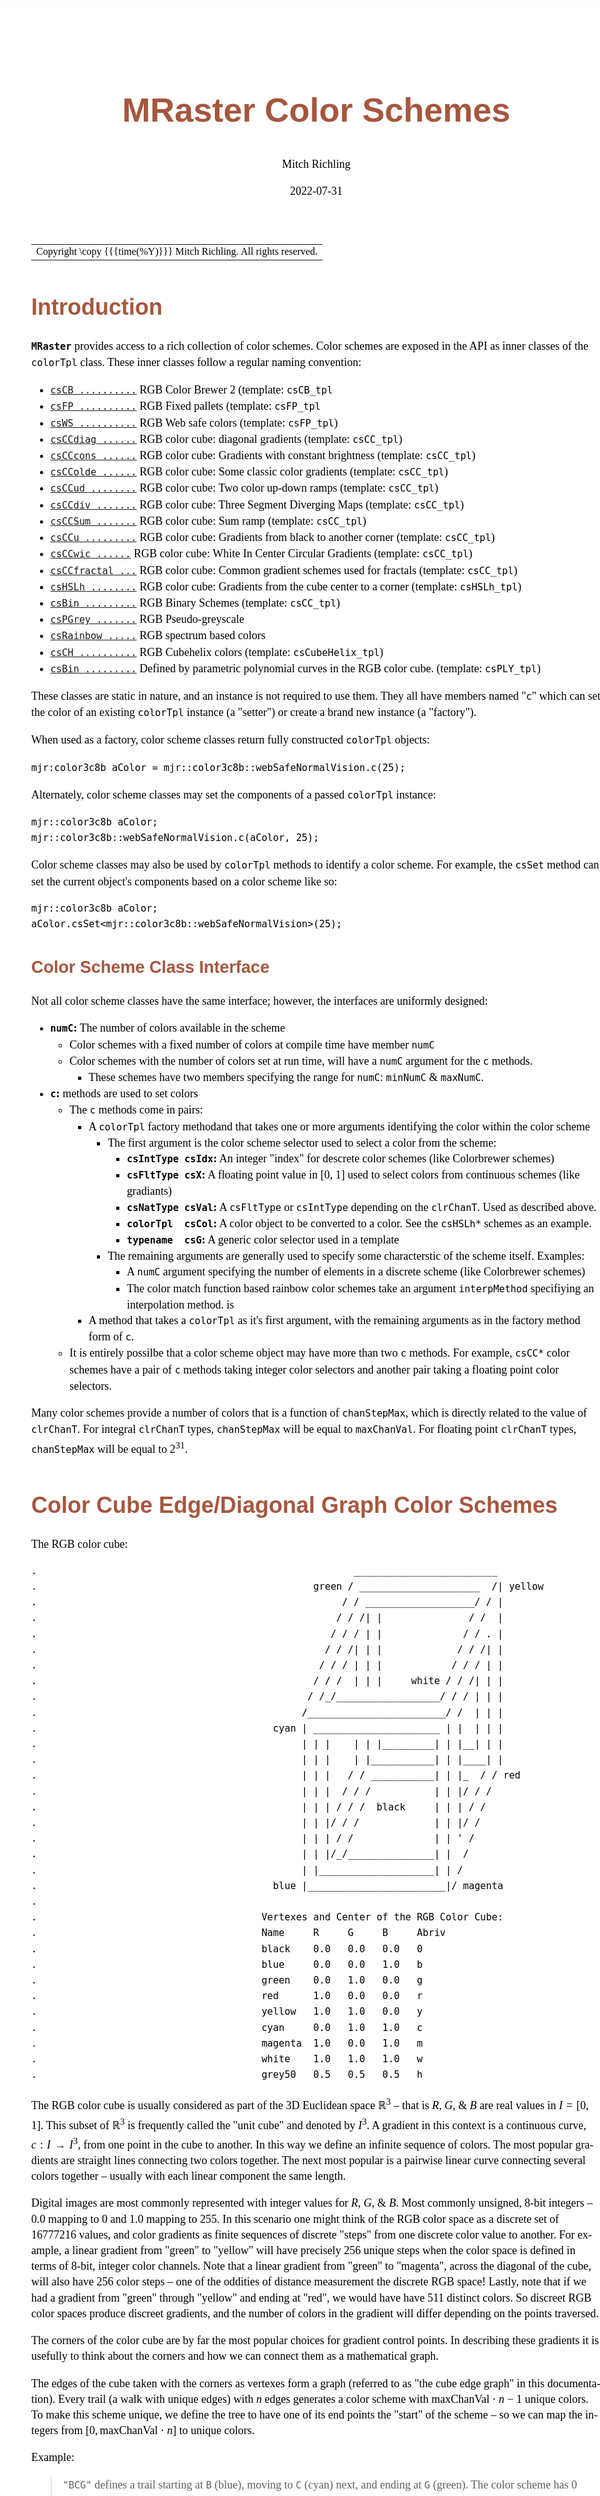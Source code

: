 
# -*- Mode:Org; Coding:utf-8; fill-column:158 -*-
# ######################################################################################################################################################.H.S.##
# FILE:        ColorSchemes.org
#+TITLE:       MRaster Color Schemes
#+AUTHOR:      Mitch Richling
#+EMAIL:       https://www.mitchr.me/
#+DATE:        2022-07-31
#+DESCRIPTION: DESCRIPTION FIXME
#+KEYWORDS:    KEYWORDS FIXME
#+LANGUAGE:    en
#+OPTIONS:     num:t toc:nil \n:nil @:t ::t |:t ^:nil -:t f:t *:t <:t skip:nil d:nil todo:t pri:nil H:5 p:t author:t html-scripts:nil
#+SEQ_TODO:    TODO:NEW(t)                         TODO:WORK(w)    TODO:HOLD(h)    | TODO:FUTURE(f)   TODO:DONE(d)    TODO:CANCELED(c)
#+PROPERTY: header-args :eval never-export
#+HTML_HEAD: <style>body { width: 95%; margin: 2% auto; font-size: 18px; line-height: 1.4em; font-family: Georgia, serif; color: black; background-color: white; }</style>
#+HTML_HEAD: <style>body { min-width: 500px; max-width: 1024px; }</style>
#+HTML_HEAD: <style>h1,h2,h3,h4,h5,h6 { color: #A5573E; line-height: 1em; font-family: Helvetica, sans-serif; }</style>
#+HTML_HEAD: <style>h1,h2,h3 { line-height: 1.4em; }</style>
#+HTML_HEAD: <style>h1.title { font-size: 3em; }</style>
#+HTML_HEAD: <style>.subtitle { font-size: 0.6em; }</style>
#+HTML_HEAD: <style>h4,h5,h6 { font-size: 1em; }</style>
#+HTML_HEAD: <style>.org-src-container { border: 1px solid #ccc; box-shadow: 3px 3px 3px #eee; font-family: Lucida Console, monospace; font-size: 80%; margin: 0px; padding: 0px 0px; position: relative; }</style>
#+HTML_HEAD: <style>.org-src-container>pre { line-height: 1.2em; padding-top: 1.5em; margin: 0.5em; background-color: #404040; color: white; overflow: auto; }</style>
#+HTML_HEAD: <style>.org-src-container>pre:before { display: block; position: absolute; background-color: #b3b3b3; top: 0; right: 0; padding: 0 0.2em 0 0.4em; border-bottom-left-radius: 8px; border: 0; color: white; font-size: 100%; font-family: Helvetica, sans-serif;}</style>
#+HTML_HEAD: <style>pre.example { white-space: pre-wrap; white-space: -moz-pre-wrap; white-space: -o-pre-wrap; font-family: Lucida Console, monospace; font-size: 80%; background: #404040; color: white; display: block; padding: 0em; border: 2px solid black; }</style>
#+HTML_LINK_HOME: https://www.mitchr.me/
#+HTML_LINK_UP: https://richmit.github.io/mraster/index.html
# ######################################################################################################################################################.H.E.##

#+ATTR_HTML: :border 2 solid #ccc :frame hsides :align center
| Copyright \copy {{{time(%Y)}}} Mitch Richling. All rights reserved. |

#+TOC: headlines 5

#        #         #         #         #         #         #         #         #         #         #         #         #         #         #         #         #
#        #         #         #         #         #         #         #         #         #         #         #         #         #         #         #         #         #         #         #         #         #         #         #         #         #         #         #         #         #
#   010  #    020  #    030  #    040  #    050  #    060  #    070  #    080  #    090  #    100  #    110  #    120  #    130  #    140  #    150  #    160  #    170  #    180  #    190  #    200  #    210  #    220  #    230  #    240  #    250  #    260  #    270  #    280  #    290  #
# 345678901234567890123456789012345678901234567890123456789012345678901234567890123456789012345678901234567890123456789012345678901234567890123456789012345678901234567890123456789012345678901234567890123456789012345678901234567890123456789012345678901234567890123456789012345678901234567890
#        #         #         #         #         #         #         #         #         #         #         #         #         #         #         #       | #         #         #         #         #         #         #         #         #         #         #         #         #         #
#        #         #         #         #         #         #         #         #         #         #         #         #         #         #         #       | #         #         #         #         #         #         #         #         #         #         #         #         #         #

# To get org to evaluate all code blocks on export, add the following to the Emacs header on the first line of this file:
#     org-export-babel-evaluate:t; org-confirm-babel-evaluate:nil
#
# C-c C-x C-v (org-toggle-inline-images)
#

* Introduction
:PROPERTIES:
:CUSTOM_ID: introduction
:END:

*=MRaster=* provides access to a rich collection of color schemes.  Color schemes are exposed in the API as inner classes of the =colorTpl= class.  These
inner classes follow a regular naming convention:

  - [[#csCB][=csCB ..........=]] RGB Color Brewer 2 (template: =csCB_tpl=
  - [[#csFPmisc][=csFP ..........=]] RGB Fixed pallets (template: =csFP_tpl=
  - [[#csWS][=csWS ..........=]] RGB Web safe colors (template: =csFP_tpl=)
  - [[#csCCdiag][=csCCdiag ......=]] RGB color cube: diagonal gradients (template: =csCC_tpl=)
  - [[#csCCcons][=csCCcons ......=]] RGB color cube: Gradients with constant brightness (template: =csCC_tpl=)
  - [[#csCColde][=csCColde ......=]] RGB color cube: Some classic color gradients (template: =csCC_tpl=)
  - [[#csCCud][=csCCud ........=]] RGB color cube: Two color up-down ramps (template: =csCC_tpl=)
  - [[#csCCdiv][=csCCdiv .......=]] RGB color cube: Three Segment Diverging Maps (template: =csCC_tpl=)
  - [[#csCCsum][=csCCSum .......=]] RGB color cube: Sum ramp (template: =csCC_tpl=)
  - [[#csCCu][=csCCu .........=]] RGB color cube: Gradients from black to another corner (template: =csCC_tpl=)
  - [[#csCCwic][=csCCwic ......=]] RGB color cube: White In Center Circular Gradients (template: =csCC_tpl=)
  - [[#csCCfractal][=csCCfractal ...=]] RGB color cube: Common gradient schemes used for fractals (template: =csCC_tpl=)
  - [[#csHSLh][=csHSLh ........=]] RGB color cube: Gradients from the cube center to a corner (template: =csHSLh_tpl=)
  - [[#csBin][=csBin .........=]] RGB Binary Schemes (template: =csCC_tpl=)
  - [[#csPGrey][=csPGrey .......=]] RGB Pseudo-greyscale
  - [[#csRainbow][=csRainbow .....=]] RGB spectrum based colors
  - [[#csCH][=csCH ..........=]] RGB Cubehelix colors (template: =csCubeHelix_tpl=)
  - [[#csBin][=csBin .........=]] Defined by parametric polynomial curves in the RGB color cube. (template: =csPLY_tpl=)

These classes are static in nature, and an instance is not required to use them.  They all have members named "=c=" which can set the color of an existing
=colorTpl= instance (a "setter") or create a brand new instance (a "factory").

When used as a factory, color scheme classes return fully constructed  =colorTpl=  objects:

#+begin_src c++
mjr:color3c8b aColor = mjr::color3c8b::webSafeNormalVision.c(25);
#+end_src

Alternately, color scheme classes may set the components of a passed  =colorTpl=  instance:

#+begin_src c++
mjr::color3c8b aColor;
mjr::color3c8b::webSafeNormalVision.c(aColor, 25);
#+end_src

Color scheme classes may also be used by =colorTpl= methods to identify a color scheme.  For example, the =csSet= method can set the current object's
components based on a color scheme like so:

#+begin_src c++
mjr::color3c8b aColor;
aColor.csSet<mjr::color3c8b::webSafeNormalVision>(25);
#+end_src

** Color Scheme Class Interface
:PROPERTIES:
:CUSTOM_ID: class-interface
:END:

Not all color scheme classes have the same interface; however, the interfaces are uniformly designed:
  - *=numC=:* The number of colors available in the scheme
    - Color schemes with a fixed number of colors at compile time have member =numC=
    - Color schemes with the number of colors set at run time, will have a =numC= argument for the =c= methods.
      - These schemes have two members specifying the range for =numC=: =minNumC= & =maxNumC=.
  - *=c=:* methods are used to set colors
    - The =c= methods come in pairs:
      - A =colorTpl= factory methodand that takes one or more arguments identifying the color within the color scheme
        - The first argument is the color scheme selector used to select a color from the scheme:
          - *=csIntType csIdx=:* An integer "index" for descrete color schemes (like Colorbrewer schemes)
          - *=csFltType csX=:*   A floating point value in [0, 1] used to select colors from continuous schemes (like gradiants)
          - *=csNatType csVal=:* A =csFltType= or =csIntType= depending on the =clrChanT=.  Used as described above.
          - *=colorTpl  csCol=:* A color object to be converted to a color.  See the =csHSLh*= schemes as an example.
          - *=typename  csG=:*   A generic color selector used in a template
        - The remaining arguments are generally used to specify some characterstic of the scheme itself.  Examples:
          - A =numC= argument specifying the number of elements in a discrete scheme (like Colorbrewer schemes)
          - The color match function based rainbow color schemes take an argument =interpMethod= specifiying an interpolation method. is
      - A method that takes a =colorTpl= as it's first argument, with the remaining arguments as in the factory method form of =c=.
    - It is entirely possilbe that a color scheme object may have more than two =c= methods.  For example, =csCC*= color schemes have a pair of =c= methods
      taking integer color selectors and another pair taking a floating point color selectors.

Many color schemes provide a number of colors that is a function of =chanStepMax=, which is directly related to the value of =clrChanT=.  For integral
=clrChanT= types, =chanStepMax= will be equal to =maxChanVal=. For floating point =clrChanT= types, =chanStepMax= will be equal to $2^{31}$.

* Color Cube Edge/Diagonal Graph Color Schemes
:PROPERTIES:
:CUSTOM_ID: cc-intro
:END:

 The RGB color cube:

#+begin_src text
.                                                       _________________________
.                                                green / _____________________  /| yellow
.                                                     / / ___________________/ / |
.                                                    / / /| |               / /  |
.                                                   / / / | |              / / . |
.                                                  / / /| | |             / / /| |
.                                                 / / / | | |            / / / | |
.                                                / / /  | | |     white / / /| | |
.                                               / /_/__________________/ / / | | |
.                                              /________________________/ /  | | |
.                                         cyan | ______________________ | |  | | |
.                                              | | |    | | |_________| | |__| | |
.                                              | | |    | |___________| | |____| |
.                                              | | |   / / ___________| | |_  / / red
.                                              | | |  / / /           | | |/ / /
.                                              | | | / / /  black     | | | / /
.                                              | | |/ / /             | | |/ /
.                                              | | | / /              | | ' /
.                                              | | |/_/_______________| |  /
.                                              | |____________________| | /
.                                         blue |________________________|/ magenta
.
.                                       Vertexes and Center of the RGB Color Cube:
.                                       Name     R     G     B     Abriv
.                                       black    0.0   0.0   0.0   0
.                                       blue     0.0   0.0   1.0   b
.                                       green    0.0   1.0   0.0   g
.                                       red      1.0   0.0   0.0   r
.                                       yellow   1.0   1.0   0.0   y
.                                       cyan     0.0   1.0   1.0   c
.                                       magenta  1.0   0.0   1.0   m
.                                       white    1.0   1.0   1.0   w
.                                       grey50   0.5   0.5   0.5   h
#+end_src

The RGB color cube is usually considered as part of the 3D Euclidean space $\mathbb{R}^3$ -- that is $R$, $G$, & $B$ are real values in $I=[0, 1]$.  This
subset of $\mathbb{R}^3$ is frequently called the "unit cube" and denoted by $I^3$.  A gradient in this context is a continuous curve, $c:I\rightarrow I^3$, from one
point in the cube to another.  In this way we define an infinite sequence of colors.  The most popular gradients are straight lines connecting two colors
together.  The next most popular is a pairwise linear curve connecting several colors together -- usually with each linear component the same length.

Digital images are most commonly represented with integer values for $R$, $G$, & $B$.  Most commonly unsigned, 8-bit integers -- $0.0$ mapping to $0$ and $1.0$
mapping to $255$.  In this scenario one might think of the RGB color space as a discrete set of $16777216$ values, and color gradients as finite sequences of
discrete "steps" from one discrete color value to another.  For example, a linear gradient from "green" to "yellow" will have precisely $256$ unique steps when
the color space is defined in terms of 8-bit, integer color channels.  Note that a linear gradient from "green" to "magenta", across the diagonal of the cube,
will also have $256$ color steps -- one of the oddities of distance measurement the discrete RGB space!  Lastly, note that if we had a gradient from "green"
through "yellow" and ending at "red", we would have have $511$ distinct colors.  So discreet RGB color spaces produce discreet gradients, and the number of
colors in the gradient will differ depending on the points traversed.

The corners of the color cube are by far the most popular choices for gradient control points.  In describing these gradients it is usefully to think about
the corners and how we can connect them as a mathematical graph.

The edges of the cube taken with the corners as vertexes form a graph (referred to as "the cube edge graph" in this documentation).  Every trail (a walk with
unique edges) with $n$ edges generates a color scheme with $\mathrm{maxChanVal}\cdot n - 1$ unique colors.  To make this scheme unique, we define the tree to
have one of its end points the "start" of the scheme -- so we can map the integers from $[0,\mathrm{maxChanVal}\cdot n]$ to unique colors.

 Example:

#+BEGIN_QUOTE
    ="BCG"= defines a trail starting at =B= (blue), moving to =C= (cyan) next, and ending at =G= (green).  The color scheme has $0$ mapped to blue (the first
    vertex), $256$ mapped to cyan (the second vertex), and $511$ mapped to green (the final vertex).  For values between two vertex points, we linearly
    interpolate between the two values.
#+END_QUOTE

If we expand the graph to also include edges between the diagonal points of each face (cyan to yellow for example), we have a larger graph with more options.
This graph is referred to as "the face edge/diagonal graph" in this documentation.

Lastly, we can expand that graph by adding one vertex, called =h=, at the center of the cube with edges extending to each corner.  This graph is referred to
as "complete cube graph with center" in this documentation.

Every color scheme in this section can be created via the =cmpRGBcornerDGradiant()= method of =colorTpl=; however, many are also available as predefined color
scheme objects.  The color schemes provided by the =csCC_tpl= template provide a dual interface.  One provides a discreet view of gradients (the =c= methods
with =csIdx= arguments), and the other provides a continuous view of gradients (the =c= methods with =csX= arguments).  When the colors use floating point
channels, the discreet gradients have $2^{31}$ steps between corner colors.

** Maximal circuits in the cube edge graph
:PROPERTIES:
:CUSTOM_ID: cc-max-e-circ
:END:

 This is one of the most commonly seen color schemes in scientific visualization.  The color cube rainbow map is generated by the unique six segment (6
 vertex) cycle in the face edge graph not involving white or black:

  - =RYGCBMR= -- =csCColdeRainbow=

*** Predefined Schemes
:PROPERTIES:
:CUSTOM_ID: csCColdeRainbow
:END:

 - =csCColdeRainbow= :: \\
  [[./pics/cs/color_lut_docs_csCColdeRainbow_50.png]]

** Maximal circuits in the cube edge/diagonal graph
:PROPERTIES:
:CUSTOM_ID: cc-max-ed-circ
:END:

 If we expand to the edge face/diagonal graph, then we have may more six segment cycles not involving white or black:

  - =RBCGYMR=
  - =RBCMYGR=
  - =RBGCMYR=
  - =RBGCYMR=
  - =RBGYCMR=
  - =RBMCGYR=
  - =RBMCYGR=
  - =RBMYCGR=
  - =RGBCMYR=
  - =RGBCYMR=
  - =RGBMCYR=
  - =RGCBMYR=
  - =RGYCBMR=
  - =RMBGCYR=
  - =RMCBGYR=

** Hitting all the corners
:PROPERTIES:
:CUSTOM_ID: cc-corners
:END:

  A common request is for a cycle in the face edge graph that uses every corner color of the RGB cube.  Not only do we have one, but 6 uniquely
  different ones -- not counting rearrangements or reversals:

   - =0BCGYWMR0=
   - =0BCWMRYG0=
   - =0BMRYWCG0=
   - =0BMWCGYR0=
   - =0GCBMWYR0=
   - =0GYWCBMR0=

** Large Trees
:PROPERTIES:
:CUSTOM_ID: cc-big-trees
:END:

  Another common request is for trees (so no color is used twice) starting at black and ending at white.  Several trees exist of lengths of 7 and 5:

   - =0BCGYRMW=
   - =0BMRYGCW=
   - =0GCBMRYW=
   - =0GYRMBCW=
   - =0RMBCGYW=
   - =0RYGCBMW=
   - =0BCGYW=
   - =0BMRYW=
   - =0GCBMW=
   - =0GYRMW=
   - =0RMBCW=
   - =0RYGCW=

** Black to White in Three Trees
:PROPERTIES:
:CUSTOM_ID: cc-bw-trees
:END:

  The three segment trees from black to white are useful in that the intensity (sum of the components) is a monotone increasing function from zero up to
  three.  One of them (=0RYW=) is often called the "fire ramp" as it ranges from black (flame base), up to yellow, then red, and finally to white hot.

   - =0BCW= -- =csCCsumBGR=
   - =0BMW= -- =csCCsumBRG=
   - =0GCW= -- =csCCsumGBR=
   - =0GYW= -- =csCCsumGRB=
   - =0RMW= -- =csCCsumRBG=
   - =0RYW= -- =csCCsumRGB= & =csCColdeFireRamp=

*** Predefined Schemes
:PROPERTIES:
:CUSTOM_ID: csCCsum
:END:

 - =csCCsumBGR= :: \\
  [[./pics/cs/color_lut_docs_csCCsumBGR_50.png]]
 - =csCCsumBRG= :: \\
  [[./pics/cs/color_lut_docs_csCCsumBRG_50.png]]
 - =csCCsumGBR= :: \\
  [[./pics/cs/color_lut_docs_csCCsumGBR_50.png]]
 - =csCCsumGRB= :: \\
  [[./pics/cs/color_lut_docs_csCCsumGRB_50.png]]
 - =csCCsumRBG= :: \\
  [[./pics/cs/color_lut_docs_csCCsumRBG_50.png]]
 - =csCCsumRGB= & =csCColdeFireRamp= :: \\
  [[./pics/cs/color_lut_docs_csCCsumRGB_50.png]]

** Black to Corner in One Trees
:PROPERTIES:
:CUSTOM_ID: cc-bc1-trees
:END:

  These minimal trees go from black to a corner of the cube -- not much of a tree!!  Still, they are exceedingly common in applications, and thus have
  predefined color schemes.

   - =0W= -- =csCCu0W=
   - =0R= -- =csCCu0R=
   - =0B= -- =csCCu0B=
   - =0G= -- =csCCu0G=
   - =0C= -- =csCCu0C=
   - =0M= -- =csCCu0M=
   - =0Y= -- =csCCu0Y=

*** Predefined Schemes
:PROPERTIES:
:CUSTOM_ID: csCCu
:END:

 - =csCCu0W= :: \\
  [[./pics/cs/color_lut_docs_csCCu0W_50.png]]
 - =csCCu0R= :: \\
  [[./pics/cs/color_lut_docs_csCCu0R_50.png]]
 - =csCCu0B= :: \\
  [[./pics/cs/color_lut_docs_csCCu0B_50.png]]
 - =csCCu0G= :: \\
  [[./pics/cs/color_lut_docs_csCCu0G_50.png]]
 - =csCCu0C= :: \\
  [[./pics/cs/color_lut_docs_csCCu0C_50.png]]
 - =csCCu0M= :: \\
  [[./pics/cs/color_lut_docs_csCCu0M_50.png]]
 - =csCCu0Y= :: \\
  [[./pics/cs/color_lut_docs_csCCu0Y_50.png]]

** White In Center Circular Gradients
:PROPERTIES:
:CUSTOM_ID: cc-wic-cycles
:END:

  These three node cycles start and end with a primary or secondary color, and have white in the center.  They are usefull for highlighting one segment of a
  circular data set -- for example highlighting a sector of angles on a circle.  As such they find application in complex number argument plots.
  
   - =RWR= -- =csCCwicR=
   - =GWG= -- =csCCwicG=
   - =BWB= -- =csCCwicB=
   - =MWM= -- =csCCwicM=
   - =YWY= -- =csCCwicY=
   - =CWC= -- =csCCwicC=

*** Predefined Schemes
:PROPERTIES:
:CUSTOM_ID: csCCwic
:END:

 - =csCCwicR= :: \\
  [[./pics/cs/color_lut_docs_csCCwicR_50.png]]
 - =csCCwicG= :: \\
  [[./pics/cs/color_lut_docs_csCCwicG_50.png]]
 - =csCCwicB= :: \\
  [[./pics/cs/color_lut_docs_csCCwicB_50.png]]
 - =csCCwicM= :: \\
  [[./pics/cs/color_lut_docs_csCCwicM_50.png]]
 - =csCCwicY= :: \\
  [[./pics/cs/color_lut_docs_csCCwicY_50.png]]
 - =csCCwicC= :: \\
  [[./pics/cs/color_lut_docs_csCCwicC_50.png]]

** Luminance based color schemes
:PROPERTIES:
:CUSTOM_ID: lum
:END:

  Luminance based color schemes defined as color gradients from the center of the in the HSL color space to an extreem vertex are quite popular.  Many of the
  most popular luminance based color schemes in the HSL color space are also edge graphs in the RGB color cube!  Of particular note, are the two segment trees
  from black to white in the RGB edge/diagonal graph -- they are the same as the two segment graphs in the edges of the HSL hexcone from black to white!

   - =0RW= -- =H=000= -- red edge of the HSL hexcone
   - =0YW= -- =H=060= -- yellow edge of the HSL hexcone
   - =0GW= -- =H=120= -- green edge of the HSL hexcone
   - =0CW= -- =H=180= -- cyan edge of the HSL hexcone
   - =0BW= -- =H=240= -- blue edge of the HSL hexcone
   - =0MW= -- =H=300= -- magenta edge of the HSL hexcone

** Hot Too Cold
:PROPERTIES:
:CUSTOM_ID: cc-h-t-c
:END:

 A very common color map used to map data with ranges from cold up to hot is known as the "cold too hot ramp".  This ramp provides colors from blue, up
 through green, and ends in red. It suffers from the same defects as the color cube rainbow; however, its use is so common that special support is provided
 via a named method.

  - =BCGYR= -- =csCColdeColdToHot=

 The traditional cold to hot ramp can be improved -- this is my personal opinion.  This new ramp still has the same problems the color cube rainbow has;
 however, it is more attractive.  This one moves from white (ice), up to water (blue), and then up to red (hot) via yellow.

  - =WCBYR= -- =csCColdeIceToWaterToHot=

*** Predefined Schemes
:PROPERTIES:
:CUSTOM_ID: csCColde
:END:

 - =csCColdeColdToHot= :: \\
  [[./pics/cs/color_lut_docs_csCColdeColdToHot_50.png]]
 - =csCColdeIceToWaterToHot= :: \\
  [[./pics/cs/color_lut_docs_csCColdeIceToWaterToHot_50.png]]


** Common Fractal Color Graphs
:PROPERTIES:
:CUSTOM_ID: cc-fractal-trees
:END:

  These color schemes have no special cycle/tree/graph structure at all, but they are commonly used to color fractals.  Common enough that I have included
  predefined schemes for them.

   - =0RYBCW= -- =csCCfractal0RYBCW=
   - =YR=     -- =csCCfractalYR=
   - =YB=     -- =csCCfractalYB=

*** Predefined Schemes
:PROPERTIES:
:CUSTOM_ID: csCCfractal
:END:

 - =csCCfractal0RYBCW= :: \\
  [[./pics/cs/color_lut_docs_csCCfractal0RYBCW_50.png]]
 - =csCCfractalYR= :: \\
  [[./pics/cs/color_lut_docs_csCCfractalYR_50.png]]
 - =csCCfractalYB= :: \\
  [[./pics/cs/color_lut_docs_csCCfractalYB_50.png]]

** Constant Intensity Cycles
:PROPERTIES:
:CUSTOM_ID: cc-cons
:END:

 Two cycles, with three edges each, exhibiting constant intensity for every color in the color scheme are genuinely useful.  They have the advantage that they
 always render a "bright" color.  The lower intensity version is best for projected media that don't do well with yellow.

  - =CMY= -- =csCCconsTwo= -- intensity == 2
  - =BRG= -- =csCCconsOne= -- intensity == 1

*** Predefined Schemes
:PROPERTIES:
:CUSTOM_ID: csCCcons
:END:

 - =csCCconsTwo= :: \\
  [[./pics/cs/color_lut_docs_csCCconsTwo_50.png]]
 - =csCCconsOne= :: \\
  [[./pics/cs/color_lut_docs_csCCconsOne_50.png]]

** One Segment Diverging Maps
:PROPERTIES:
:CUSTOM_ID: cc-div-1
:END:

 One edge trees in the face diagonal graph with a nearly constant intensity of 2 along the entire edge are useful for "diverging" or "bipolar" color
 schemes.  By definition, such color schemes will never involve black or white.

 While rarely used, the following maps are useful and suggested.  None of them have the problems associated with the color cube rainbow.

  - =YC= -- =csCCudBr=
  - =YM= -- =csCCudBg=
  - =MC= -- =csCCudGr=
  - =MY= -- =csCCudGb=
  - =CM= -- =csCCudRg=
  - =CY= -- =csCCudRb=

 The naming convention for the methods is not obvious.  Take, for example, setRGBcmpUpDownRampBr.  This is so named because of the computational algorithm
 used to compute the scheme: Blue up, red down, green constant (maxChanVal).

*** Predefined Schemes
:PROPERTIES:
:CUSTOM_ID: csCCud
:END:

 - =csCCudBr= :: \\
  [[./pics/cs/color_lut_docs_csCCudBr_50.png]]
 - =csCCudBg= :: \\
  [[./pics/cs/color_lut_docs_csCCudBg_50.png]]
 - =csCCudGr= :: \\
  [[./pics/cs/color_lut_docs_csCCudGr_50.png]]
 - =csCCudGb= :: \\
  [[./pics/cs/color_lut_docs_csCCudGb_50.png]]
 - =csCCudRg= :: \\
  [[./pics/cs/color_lut_docs_csCCudRg_50.png]]
 - =csCCudRb= :: \\
  [[./pics/cs/color_lut_docs_csCCudRb_50.png]]

** Three Segment Diverging Maps
:PROPERTIES:
:CUSTOM_ID: cc-div-3
:END:

 Some three edge trees utilizing very different colors for starting and terminal points can form very nice "divergent" color maps.  Such maps can
 successfully illustrate variables with both positive and negative values or two mutually exclusive, opposing variables.  Only two are directly
 supported via named methods (selected for attractiveness):

  - =BWR= -- intensity between 1 and 3
  - =CWM= -- intensity between 2 and 3

*** Predefined Schemes
:PROPERTIES:
:CUSTOM_ID: csCCdiv
:END:

 - =csCCdivBWR= :: \\
  [[./pics/cs/color_lut_docs_csCCdivBWR_50.png]]
 - =csCCdivCWM= :: \\
  [[./pics/cs/color_lut_docs_csCCdivCWM_50.png]]

** Center point ramps (HSL schemes)
:PROPERTIES:
:CUSTOM_ID: cc-h-rmp
:END:

 Color schemes defined as gradients from the center of the HSL color space to an extreme edge are mostly perceptually linear.  These are also one segment
 trees in the complete cube graph with center.  Recall that we call the vertex at the center of the cube "=H=" -- for "Half way between everything". Using
 this new vertex, we have the following saturation based color schemes:

  - =HR= -- =csHSLhR=
  - =HG= -- =csHSLhG=
  - =HB= -- =csHSLhB=
  - =HC= -- =csHSLhC=
  - =HY= -- =csHSLhY=
  - =HM= -- =csHSLhM=

*** Predefined Schemes
:PROPERTIES:
:CUSTOM_ID: csHSLh
:END:

 - =csHSLhR= :: \\
  [[./pics/cs/color_lut_docs_csHSLhR_50.png]]
 - =csHSLhG= :: \\
  [[./pics/cs/color_lut_docs_csHSLhG_50.png]]
 - =csHSLhB= :: \\
  [[./pics/cs/color_lut_docs_csHSLhB_50.png]]
 - =csHSLhC= :: \\
  [[./pics/cs/color_lut_docs_csHSLhC_50.png]]
 - =csHSLhY= :: \\
  [[./pics/cs/color_lut_docs_csHSLhY_50.png]]
 - =csHSLhM= :: \\
  [[./pics/cs/color_lut_docs_csHSLhM_50.png]]

** Stacked HSL Schemes
:PROPERTIES:
:CUSTOM_ID: cc-stack-hsl
:END:

 The diagonal traversals (diagonal meaning through the center of the cube) are essentially two of the HSL saturation based schemes placed back to back.  Aside
 from the black-white one, these can form effective divergent color schemes.

  - =CR= -- =csCCdiagCR=
  - =MG= -- =csCCdiagMG=
  - =YB= -- =csCCdiagYB=
  - =0W= -- =csCCdiag01=

*** Predefined Schemes
:PROPERTIES:
:CUSTOM_ID: csCCdiag
:END:

 - =csCCdiagCR= :: \\
  [[./pics/cs/color_lut_docs_csCCdiagCR_50.png]]
 - =csCCdiagMG= :: \\
  [[./pics/cs/color_lut_docs_csCCdiagMG_50.png]]
 - =csCCdiagYB= :: \\
  [[./pics/cs/color_lut_docs_csCCdiagYB_50.png]]
 - =csCCdiag01= :: \\
  [[./pics/cs/color_lut_docs_csCCdiag01_50.png]]

* Continuous Polynomial Schemes
:PROPERTIES:
:CUSTOM_ID: csPLY
:END:

These schemes are "continuous" in that they take a floating point value to select the color, and are derived from continuous polynomial curves in the RGB cube
space.  Many of them are very similar to color maps in popular use (with similar names), but these are only only similar to those popular maps.  In
particular, the maps here may not be as precise when it comes to things like monotonously of intensity.  That said these look nice and I like easy to compute
color maps that don't require fancy interpolating schemes.

 - =csPLYgrey= :: \\
  [[./pics/cs/color_lut_docs_csPLYgrey_50.png]]
 - =csPLYquad= :: \\
  [[./pics/cs/color_lut_docs_csPLYquad_50.png]]
 - =csPLYinferno= :: \\
  [[./pics/cs/color_lut_docs_csPLYinferno_50.png]]
 - =csPLYmagma= :: \\
  [[./pics/cs/color_lut_docs_csPLYmagma_50.png]]
 - =csPLYparula= :: \\
  [[./pics/cs/color_lut_docs_csPLYparula_50.png]]
 - =csPLYplasma= :: \\
  [[./pics/cs/color_lut_docs_csPLYplasma_50.png]]
 - =csPLYturbo= :: \\
  [[./pics/cs/color_lut_docs_csPLYturbo_50.png]]
 - =csPLYviridis= :: \\
  [[./pics/cs/color_lut_docs_csPLYviridis_50.png]]
 - =csPLYcividis= :: \\
  [[./pics/cs/color_lut_docs_csPLYcividis_50.png]]
 - =csPLYhsvRB= :: \\
  [[./pics/cs/color_lut_docs_csPLYhsvRB_50.png]]

* Dave Green's cubehelix color maps
:PROPERTIES:
:CUSTOM_ID: csCH
:END:

The =csCubeHelix_tpl= templte can geneate any of the cubehelix schemes, but =colorTpl= predefines three I particularly like:

 - =csCHstd= :: \\
  [[./pics/cs/color_lut_docs_csCHstd_50.png]]
 - =csCHblu= :: \\
  [[./pics/cs/color_lut_docs_csCHblu_50.png]]
 - =csCHvio= :: \\
  [[./pics/cs/color_lut_docs_csCHvio_50.png]]

* Pseudo-Greyscale
:PROPERTIES:
:CUSTOM_ID: csPGrey
:END:

These schemes are not true greyscale, but the colors are very close to grey.  These schemes are discreet!

 - =csPGrey3x= :: \\
  [[./pics/cs/color_lut_docs_csPGrey3x_50.png]]
 - =csPGrey4x= :: \\
  [[./pics/cs/color_lut_docs_csPGrey4x_50.png]]

* Spectral
:PROPERTIES:
:CUSTOM_ID: csRainbow
:END:

These color schemes are based on the spectrum and color match functions.  These aren't really suitable for visualization, but some
interesting color schemes can be derived from them.

 - =csRainbowLA= :: \\
  [[./pics/cs/color_lut_docs_csRainbowLA_50.png]]
 - =csRainbowCM= with =BUMP= :: \\
  [[./pics/cs/color_lut_docs_csRainbowCMb_50.png]]
 - =csRainbowCM= with =LINEAR= :: \\
  [[./pics/cs/color_lut_docs_csRainbowCMl_50.png]]
 - =csRainbowCM= with =FLOOR= :: \\
  [[./pics/cs/color_lut_docs_csRainbowCMf_50.png]]
 - =csRainbowCM= with =CEILING= :: \\
  [[./pics/cs/color_lut_docs_csRainbowCMc_50.png]]
 - =csRainbowCM= with =NEAREST= :: \\
  [[./pics/cs/color_lut_docs_csRainbowCMn_50.png]]

* Color Brewer
:PROPERTIES:
:CUSTOM_ID: csCB
:END:

The discreet schemes in this section are all from the =colorbrewer2= collection:
#+BEGIN_QUOTE
Credit: Brewer, Cynthia A., 2022. http://www.ColorBrewer.org2, 2022-07-30.
#+END_QUOTE
Most of these schemes can provide a variable number of steps from 3 up to what is illustrated in each color swatch below.  Also note that =colorTpl= provides
a continuous gradient version of each color scheme -- which is kinda weird, but I like some of them.

 - =csCBAccent= :: \\
  [[./pics/cs/color_lut_docs_csCBAccent_50.png]] \\
  [[./pics/cs/color_lut_docs_csCBAccentC_50.png]]
 - =csCBBlues= :: \\
  [[./pics/cs/color_lut_docs_csCBBlues_50.png]] \\
  [[./pics/cs/color_lut_docs_csCBBluesC_50.png]]
 - =csCBBrBG= :: \\
  [[./pics/cs/color_lut_docs_csCBBrBG_50.png]] \\
  [[./pics/cs/color_lut_docs_csCBBrBGC_50.png]]
 - =csCBBuGn= :: \\
  [[./pics/cs/color_lut_docs_csCBBuGn_50.png]] \\
  [[./pics/cs/color_lut_docs_csCBBuGnC_50.png]]
 - =csCBBuPu= :: \\
  [[./pics/cs/color_lut_docs_csCBBuPu_50.png]] \\
  [[./pics/cs/color_lut_docs_csCBBuPuC_50.png]]
 - =csCBDark2= :: \\
  [[./pics/cs/color_lut_docs_csCBDark2_50.png]] \\
  [[./pics/cs/color_lut_docs_csCBDark2C_50.png]]
 - =csCBGnBu= :: \\
  [[./pics/cs/color_lut_docs_csCBGnBu_50.png]] \\
  [[./pics/cs/color_lut_docs_csCBGnBuC_50.png]]
 - =csCBGreens= :: \\
  [[./pics/cs/color_lut_docs_csCBGreens_50.png]] \\
  [[./pics/cs/color_lut_docs_csCBGreensC_50.png]]
 - =csCBGreys= :: \\
  [[./pics/cs/color_lut_docs_csCBGreys_50.png]] \\
  [[./pics/cs/color_lut_docs_csCBGreysC_50.png]]
 - =csCBOranges= :: \\
  [[./pics/cs/color_lut_docs_csCBOranges_50.png]] \\
  [[./pics/cs/color_lut_docs_csCBOrangesC_50.png]]
 - =csCBOrRd= :: \\
  [[./pics/cs/color_lut_docs_csCBOrRd_50.png]] \\
  [[./pics/cs/color_lut_docs_csCBOrRdC_50.png]]
 - =csCBPaired= :: \\
  [[./pics/cs/color_lut_docs_csCBPaired_50.png]] \\
  [[./pics/cs/color_lut_docs_csCBPairedC_50.png]]
 - =csCBPastel1= :: \\
  [[./pics/cs/color_lut_docs_csCBPastel1_50.png]] \\
  [[./pics/cs/color_lut_docs_csCBPastel1C_50.png]]
 - =csCBPastel2= :: \\
  [[./pics/cs/color_lut_docs_csCBPastel2_50.png]] \\
  [[./pics/cs/color_lut_docs_csCBPastel2C_50.png]]
 - =csCBPiYG= :: \\
  [[./pics/cs/color_lut_docs_csCBPiYG_50.png]] \\
  [[./pics/cs/color_lut_docs_csCBPiYGC_50.png]]
 - =csCBPRGn= :: \\
  [[./pics/cs/color_lut_docs_csCBPRGn_50.png]] \\
  [[./pics/cs/color_lut_docs_csCBPRGnC_50.png]]
 - =csCBPuBuGn= :: \\
  [[./pics/cs/color_lut_docs_csCBPuBuGn_50.png]] \\
  [[./pics/cs/color_lut_docs_csCBPuBuGnC_50.png]]
 - =csCBPuBu= :: \\
  [[./pics/cs/color_lut_docs_csCBPuBu_50.png]] \\
  [[./pics/cs/color_lut_docs_csCBPuBuC_50.png]]
 - =csCBPuOr= :: \\
  [[./pics/cs/color_lut_docs_csCBPuOr_50.png]] \\
  [[./pics/cs/color_lut_docs_csCBPuOrC_50.png]]
 - =csCBPuRd= :: \\
  [[./pics/cs/color_lut_docs_csCBPuRd_50.png]] \\
  [[./pics/cs/color_lut_docs_csCBPuRdC_50.png]]
 - =csCBPurples= :: \\
  [[./pics/cs/color_lut_docs_csCBPurples_50.png]] \\
  [[./pics/cs/color_lut_docs_csCBPurplesC_50.png]]
 - =csCBRdBu= :: \\
  [[./pics/cs/color_lut_docs_csCBRdBu_50.png]] \\
  [[./pics/cs/color_lut_docs_csCBRdBuC_50.png]]
 - =csCBRdGy= :: \\
  [[./pics/cs/color_lut_docs_csCBRdGy_50.png]] \\
  [[./pics/cs/color_lut_docs_csCBRdGyC_50.png]]
 - =csCBRdPu= :: \\
  [[./pics/cs/color_lut_docs_csCBRdPu_50.png]] \\
  [[./pics/cs/color_lut_docs_csCBRdPuC_50.png]]
 - =csCBRdYlBu= :: \\
  [[./pics/cs/color_lut_docs_csCBRdYlBu_50.png]] \\
  [[./pics/cs/color_lut_docs_csCBRdYlBuC_50.png]]
 - =csCBRdYlGn= :: \\
  [[./pics/cs/color_lut_docs_csCBRdYlGn_50.png]] \\
  [[./pics/cs/color_lut_docs_csCBRdYlGnC_50.png]]
 - =csCBReds= :: \\
  [[./pics/cs/color_lut_docs_csCBReds_50.png]] \\
  [[./pics/cs/color_lut_docs_csCBRedsC_50.png]]
 - =csCBSet1= :: \\
  [[./pics/cs/color_lut_docs_csCBSet1_50.png]] \\
  [[./pics/cs/color_lut_docs_csCBSet1C_50.png]]
 - =csCBSet2= :: \\
  [[./pics/cs/color_lut_docs_csCBSet2_50.png]] \\
  [[./pics/cs/color_lut_docs_csCBSet2C_50.png]]
 - =csCBSet3= :: \\
  [[./pics/cs/color_lut_docs_csCBSet3_50.png]] \\
  [[./pics/cs/color_lut_docs_csCBSet3C_50.png]]
 - =csCBSpectral= :: \\
  [[./pics/cs/color_lut_docs_csCBSpectral_50.png]] \\
  [[./pics/cs/color_lut_docs_csCBSpectralC_50.png]]
 - =csCBYlGnBu= :: \\
  [[./pics/cs/color_lut_docs_csCBYlGnBu_50.png]] \\
  [[./pics/cs/color_lut_docs_csCBYlGnBuC_50.png]]
 - =csCBYlGn= :: \\
  [[./pics/cs/color_lut_docs_csCBYlGn_50.png]] \\
  [[./pics/cs/color_lut_docs_csCBYlGnC_50.png]]
 - =csCBYlOrBr= :: \\
  [[./pics/cs/color_lut_docs_csCBYlOrBr_50.png]] \\
  [[./pics/cs/color_lut_docs_csCBYlOrBrC_50.png]]
 - =csCBYlOrRd= :: \\
  [[./pics/cs/color_lut_docs_csCBYlOrRd_50.png]] \\
  [[./pics/cs/color_lut_docs_csCBYlOrRdC_50.png]]

* Web Safe & Color Blind Pallets
:PROPERTIES:
:CUSTOM_ID: csWS
:END:

 - =csWSSafeDeutanopia= :: \\
  [[./pics/cs/color_lut_docs_csWSdeutanopia_50.png]]
 - =csWSSafeDeutanopiaAlt= :: \\
  [[./pics/cs/color_lut_docs_csWSdeutanopiaAlt_50.png]]
 - =csWSSafeNormalVision= :: \\
  [[./pics/cs/color_lut_docs_csWSnormalVision_50.png]]
 - =csWSSafeProtanopia= :: \\
  [[./pics/cs/color_lut_docs_csWSprotanopia_50.png]]
 - =csWSSafeProtanopiaAlt= :: \\
  [[./pics/cs/color_lut_docs_csWSprotanopiaAlt_50.png]]
 - =csWSSafeTritanoptia= :: \\
  [[./pics/cs/color_lut_docs_csWStritanoptia_50.png]]
 - =csWSSafeTritanoptiaAlt= :: \\
  [[./pics/cs/color_lut_docs_csWStritanoptiaAlt_50.png]]

* Miscilanious Pallets
:PROPERTIES:
:CUSTOM_ID: csFPmisc
:END:

These pallets are taken from various sources.  Many of them are aviable in the NCAR collection of color maps.  In some cases I have modified these maps from
the origonal sources.

 - =csFPblAqGrYeOrReVi200= :: \\
  [[./pics/cs/color_lut_docs_csFPblAqGrYeOrReVi200_50.png]] \\
  [[./pics/cs/color_lut_docs_csFPblAqGrYeOrReVi200C_50.png]]
 - =csFPcircular12= :: \\
  [[./pics/cs/color_lut_docs_csFPcircular12_50.png]] \\
  [[./pics/cs/color_lut_docs_csFPcircular12C_50.png]]
 - =csFPcircular24= :: \\
  [[./pics/cs/color_lut_docs_csFPcircular24_50.png]] \\
  [[./pics/cs/color_lut_docs_csFPcircular24C_50.png]]
 - =csFPcmoceanAlgae= :: \\
  [[./pics/cs/color_lut_docs_csFPcmoceanAlgae_50.png]] \\
  [[./pics/cs/color_lut_docs_csFPcmoceanAlgaeC_50.png]]
 - =csFPcmoceanAmp= :: \\
  [[./pics/cs/color_lut_docs_csFPcmoceanAmp_50.png]] \\
  [[./pics/cs/color_lut_docs_csFPcmoceanAmpC_50.png]]
 - =csFPcmoceanBalance= :: \\
  [[./pics/cs/color_lut_docs_csFPcmoceanBalance_50.png]] \\
  [[./pics/cs/color_lut_docs_csFPcmoceanBalanceC_50.png]]
 - =csFPcmoceanCurl= :: \\
  [[./pics/cs/color_lut_docs_csFPcmoceanCurl_50.png]] \\
  [[./pics/cs/color_lut_docs_csFPcmoceanCurlC_50.png]]
 - =csFPcmoceanDeep= :: \\
  [[./pics/cs/color_lut_docs_csFPcmoceanDeep_50.png]] \\
  [[./pics/cs/color_lut_docs_csFPcmoceanDeepC_50.png]]
 - =csFPcmoceanDense= :: \\
  [[./pics/cs/color_lut_docs_csFPcmoceanDense_50.png]] \\
  [[./pics/cs/color_lut_docs_csFPcmoceanDenseC_50.png]]
 - =csFPcmoceanHaline= :: \\
  [[./pics/cs/color_lut_docs_csFPcmoceanHaline_50.png]] \\
  [[./pics/cs/color_lut_docs_csFPcmoceanHalineC_50.png]]
 - =csFPcmoceanIce= :: \\
  [[./pics/cs/color_lut_docs_csFPcmoceanIce_50.png]] \\
  [[./pics/cs/color_lut_docs_csFPcmoceanIceC_50.png]]
 - =csFPcmoceanTempo= :: \\
  [[./pics/cs/color_lut_docs_csFPcmoceanTempo_50.png]] \\
  [[./pics/cs/color_lut_docs_csFPcmoceanTempoC_50.png]]
 - =csFPmplBrBG= :: \\
  [[./pics/cs/color_lut_docs_csFPmplBrBG_50.png]] \\
  [[./pics/cs/color_lut_docs_csFPmplBrBGC_50.png]]
 - =csFPmplOcean= :: \\
  [[./pics/cs/color_lut_docs_csFPmplOcean_50.png]] \\
  [[./pics/cs/color_lut_docs_csFPmplOceanC_50.png]]
 - =csFPmplOranges= :: \\
  [[./pics/cs/color_lut_docs_csFPmplOranges_50.png]] \\
  [[./pics/cs/color_lut_docs_csFPmplOrangesC_50.png]]
 - =csFPneoDdivVegetationA= :: \\
  [[./pics/cs/color_lut_docs_csFPneoDdivVegetationA_50.png]] \\
  [[./pics/cs/color_lut_docs_csFPneoDdivVegetationAC_50.png]]
 - =csFPneoDivVegetationC= :: \\
  [[./pics/cs/color_lut_docs_csFPneoDivVegetationC_50.png]]
  [[./pics/cs/color_lut_docs_csFPneoDivVegetationCC_50.png]]
 - =csFPneoModisNdvi= :: \\
  [[./pics/cs/color_lut_docs_csFPneoModisNdvi_50.png]] \\
  [[./pics/cs/color_lut_docs_csFPneoModisNdviC_50.png]]

* Binary Pallets
:PROPERTIES:
:CUSTOM_ID: csBin
:END:

These are really just two color fixed pallets; however, they are generally used as infinite pallets that take on the first color for even indexes and the
second color for odd indexes. Unlike fixed pallets, these do not have a "continuous" option and they are restricted to RGB corner colors.

 - =csBin01= :: \\
  [[./pics/cs/color_lut_docs_csBin01_50.png]]
 - =csBinGB= :: \\
  [[./pics/cs/color_lut_docs_csBinGB_50.png]]
 - =csBinMC= :: \\
  [[./pics/cs/color_lut_docs_csBinMC_50.png]]
 - =csBinMY= :: \\
  [[./pics/cs/color_lut_docs_csBinMY_50.png]]
 - =csBinRB= :: \\
  [[./pics/cs/color_lut_docs_csBinRB_50.png]]
 - =csBinRG= :: \\
  [[./pics/cs/color_lut_docs_csBinRG_50.png]]
 - =csBinYC= :: \\
  [[./pics/cs/color_lut_docs_csBinYC_50.png]]

* Predefined Color Scheme Cross Reference
:PROPERTIES:
:CUSTOM_ID: xRef
:END:

** Greys
:PROPERTIES:
:CUSTOM_ID: xRefGrey
:END:

Note =csCubeHelix_tpl= with very small amplitude produces greys similar to =csPGrey3x= & =csPGrey4x=.

 - =csPGrey3x= :: \\
  [[./pics/cs/color_lut_docs_csPGrey3x_50.png]]
 - =csPGrey4x= :: \\
  [[./pics/cs/color_lut_docs_csPGrey4x_50.png]]
 - =csCBGreys= :: \\
  [[./pics/cs/color_lut_docs_csCBGreys_50.png]] \\
  [[./pics/cs/color_lut_docs_csCBGreysC_50.png]]
 - =csBin01= :: \\
  [[./pics/cs/color_lut_docs_csBin01_50.png]]
 - =csPLYgrey= :: \\
  [[./pics/cs/color_lut_docs_csPLYgrey_50.png]]
 - =csPLYquad= :: \\
  [[./pics/cs/color_lut_docs_csPLYquad_50.png]]
 - =csCCdiag01= :: \\
  [[./pics/cs/color_lut_docs_csCCdiag01_50.png]]
 - =csCCu0W= :: \\
  [[./pics/cs/color_lut_docs_csCCu0W_50.png]]

** Circular
:PROPERTIES:
:CUSTOM_ID: xRefCirc
:END:

Note =csCC_tpl= can be used to make circular color schemes -- any cycle in the color cube vertex graph forms a circular color scheme.

Note =csPLY_tpl= can be used to make circular color schemes -- any closed parametric curve in the RGB color cube space forms a circular color scheme.

 - =csFPblAqGrYeOrReVi200= :: \\
  [[./pics/cs/color_lut_docs_csFPblAqGrYeOrReVi200_50.png]] \\
  [[./pics/cs/color_lut_docs_csFPblAqGrYeOrReVi200C_50.png]]
 - =csFPcircular12= :: \\
  [[./pics/cs/color_lut_docs_csFPcircular12_50.png]] \\
  [[./pics/cs/color_lut_docs_csFPcircular12C_50.png]]
 - =csFPcircular24= :: \\
  [[./pics/cs/color_lut_docs_csFPcircular24_50.png]] \\
  [[./pics/cs/color_lut_docs_csFPcircular24C_50.png]]
 - =csCColdeRainbow= :: \\
  [[./pics/cs/color_lut_docs_csCColdeRainbow_50.png]]
 - =csPLYhsvRB= :: \\
  [[./pics/cs/color_lut_docs_csPLYhsvRB_50.png]]
 - =csCCconsTwo= :: \\
  [[./pics/cs/color_lut_docs_csCCconsTwo_50.png]]
 - =csCCconsOne= :: \\
  [[./pics/cs/color_lut_docs_csCCconsOne_50.png]]

** Divergent
:PROPERTIES:
:CUSTOM_ID: xRefDiv
:END:

 - =csFPcmoceanBalance= :: \\
  [[./pics/cs/color_lut_docs_csFPcmoceanBalance_50.png]] \\
  [[./pics/cs/color_lut_docs_csFPcmoceanBalanceC_50.png]]
 - =csFPcmoceanCurl= :: \\
  [[./pics/cs/color_lut_docs_csFPcmoceanCurl_50.png]] \\
  [[./pics/cs/color_lut_docs_csFPcmoceanCurlC_50.png]]
 - =csFPneoDdivVegetationA= :: \\
  [[./pics/cs/color_lut_docs_csFPneoDdivVegetationA_50.png]] \\
  [[./pics/cs/color_lut_docs_csFPneoDdivVegetationAC_50.png]]
 - =csFPneoDivVegetationC= :: \\
  [[./pics/cs/color_lut_docs_csFPneoDivVegetationC_50.png]]
  [[./pics/cs/color_lut_docs_csFPneoDivVegetationCC_50.png]]
 - =csFPmplBrBG= :: \\
  [[./pics/cs/color_lut_docs_csFPmplBrBG_50.png]] \\
  [[./pics/cs/color_lut_docs_csFPmplBrBGC_50.png]]
 - =csCBBrBG= :: \\
  [[./pics/cs/color_lut_docs_csCBBrBG_50.png]] \\
  [[./pics/cs/color_lut_docs_csCBBrBGC_50.png]]
 - =csCBPuOr= :: \\
  [[./pics/cs/color_lut_docs_csCBPuOr_50.png]] \\
  [[./pics/cs/color_lut_docs_csCBPuOrC_50.png]]
 - =csCBPiYG= :: \\
  [[./pics/cs/color_lut_docs_csCBPiYG_50.png]] \\
  [[./pics/cs/color_lut_docs_csCBPiYGC_50.png]]
 - =csCBPRGn= :: \\
  [[./pics/cs/color_lut_docs_csCBPRGn_50.png]] \\
  [[./pics/cs/color_lut_docs_csCBPRGnC_50.png]]
 - =csCBRdBu= :: \\
  [[./pics/cs/color_lut_docs_csCBRdBu_50.png]] \\
  [[./pics/cs/color_lut_docs_csCBRdBuC_50.png]]
 - =csCBRdGy= :: \\
  [[./pics/cs/color_lut_docs_csCBRdGy_50.png]] \\
  [[./pics/cs/color_lut_docs_csCBRdGyC_50.png]]
 - =csCBRdYlGn= :: \\
  [[./pics/cs/color_lut_docs_csCBRdYlGn_50.png]] \\
  [[./pics/cs/color_lut_docs_csCBRdYlGnC_50.png]]
 - =csCBRdYlBu= :: \\
  [[./pics/cs/color_lut_docs_csCBRdYlBu_50.png]] \\
  [[./pics/cs/color_lut_docs_csCBRdYlBuC_50.png]]
 - =csCBSpectral= :: \\
  [[./pics/cs/color_lut_docs_csCBSpectral_50.png]] \\
  [[./pics/cs/color_lut_docs_csCBSpectralC_50.png]]
 - =csCCdivBWR= :: \\
  [[./pics/cs/color_lut_docs_csCCdivBWR_50.png]]
 - =csCCdivCWM= :: \\
  [[./pics/cs/color_lut_docs_csCCdivCWM_50.png]]

** Qualitative
:PROPERTIES:
:CUSTOM_ID: xRefQual
:END:

 - =csCBDark2= :: \\
  [[./pics/cs/color_lut_docs_csCBDark2_50.png]]
 - =csCBPaired= :: \\
  [[./pics/cs/color_lut_docs_csCBPaired_50.png]]
 - =csCBSet1= :: \\
  [[./pics/cs/color_lut_docs_csCBSet1_50.png]]
 - =csCBSet2= :: \\
  [[./pics/cs/color_lut_docs_csCBSet2_50.png]]
 - =csCBSet3= :: \\
  [[./pics/cs/color_lut_docs_csCBSet3_50.png]]

** Sequential
:PROPERTIES:
:CUSTOM_ID: xRefSeq
:END:

 - =csCBBlues= :: \\
  [[./pics/cs/color_lut_docs_csCBBlues_50.png]] \\
  [[./pics/cs/color_lut_docs_csCBBluesC_50.png]]

 - =csCBBuGn= :: \\
  [[./pics/cs/color_lut_docs_csCBBuGn_50.png]] \\
  [[./pics/cs/color_lut_docs_csCBBuGnC_50.png]]
 - =csCBBuPu= :: \\
  [[./pics/cs/color_lut_docs_csCBBuPu_50.png]] \\
  [[./pics/cs/color_lut_docs_csCBBuPuC_50.png]]
 - =csCBGnBu= :: \\
  [[./pics/cs/color_lut_docs_csCBGnBu_50.png]] \\
  [[./pics/cs/color_lut_docs_csCBGnBuC_50.png]]
 - =csCBGreens= :: \\
  [[./pics/cs/color_lut_docs_csCBGreens_50.png]] \\
  [[./pics/cs/color_lut_docs_csCBGreensC_50.png]]
 - =csCBGreys= :: \\
  [[./pics/cs/color_lut_docs_csCBGreys_50.png]] \\
  [[./pics/cs/color_lut_docs_csCBGreysC_50.png]]
 - =csCBOranges= :: \\
  [[./pics/cs/color_lut_docs_csCBOranges_50.png]] \\
  [[./pics/cs/color_lut_docs_csCBOrangesC_50.png]]
 - =csCBPuBuGn= :: \\
  [[./pics/cs/color_lut_docs_csCBPuBuGn_50.png]] \\
  [[./pics/cs/color_lut_docs_csCBPuBuGnC_50.png]]
 - =csCBPuBu= :: \\
  [[./pics/cs/color_lut_docs_csCBPuBu_50.png]] \\
  [[./pics/cs/color_lut_docs_csCBPuBuC_50.png]]
 - =csCBPuRd= :: \\
  [[./pics/cs/color_lut_docs_csCBPuRd_50.png]] \\
  [[./pics/cs/color_lut_docs_csCBPuRdC_50.png]]
 - =csCBPurples= :: \\
  [[./pics/cs/color_lut_docs_csCBPurples_50.png]] \\
  [[./pics/cs/color_lut_docs_csCBPurplesC_50.png]]
 - =csCBRdPu= :: \\
  [[./pics/cs/color_lut_docs_csCBRdPu_50.png]] \\
  [[./pics/cs/color_lut_docs_csCBRdPuC_50.png]]
 - =csCBReds= :: \\
  [[./pics/cs/color_lut_docs_csCBReds_50.png]] \\
  [[./pics/cs/color_lut_docs_csCBRedsC_50.png]]
 - =csCBYlGnBu= :: \\
  [[./pics/cs/color_lut_docs_csCBYlGnBu_50.png]] \\
  [[./pics/cs/color_lut_docs_csCBYlGnBuC_50.png]]
 - =csCBYlGn= :: \\
  [[./pics/cs/color_lut_docs_csCBYlGn_50.png]] \\
  [[./pics/cs/color_lut_docs_csCBYlGnC_50.png]]
 - =csCBYlOrBr= :: \\
  [[./pics/cs/color_lut_docs_csCBYlOrBr_50.png]] \\
  [[./pics/cs/color_lut_docs_csCBYlOrBrC_50.png]]
 - =csCBYlOrRd= :: \\
  [[./pics/cs/color_lut_docs_csCBYlOrRd_50.png]] \\
  [[./pics/cs/color_lut_docs_csCBYlOrRdC_50.png]]
 - =csFPcmoceanAlgae= :: \\
  [[./pics/cs/color_lut_docs_csFPcmoceanAlgae_50.png]] \\
  [[./pics/cs/color_lut_docs_csFPcmoceanAlgaeC_50.png]]
 - =csFPcmoceanAmp= :: \\
  [[./pics/cs/color_lut_docs_csFPcmoceanAmp_50.png]] \\
  [[./pics/cs/color_lut_docs_csFPcmoceanAmpC_50.png]]
 - =csFPcmoceanDeep= :: \\
  [[./pics/cs/color_lut_docs_csFPcmoceanDeep_50.png]] \\
  [[./pics/cs/color_lut_docs_csFPcmoceanDeepC_50.png]]
 - =csFPcmoceanDense= :: \\
  [[./pics/cs/color_lut_docs_csFPcmoceanDense_50.png]] \\
  [[./pics/cs/color_lut_docs_csFPcmoceanDenseC_50.png]]
 - =csFPcmoceanHaline= :: \\
  [[./pics/cs/color_lut_docs_csFPcmoceanHaline_50.png]] \\
  [[./pics/cs/color_lut_docs_csFPcmoceanHalineC_50.png]]
 - =csFPcmoceanIce= :: \\
  [[./pics/cs/color_lut_docs_csFPcmoceanIce_50.png]] \\
  [[./pics/cs/color_lut_docs_csFPcmoceanIceC_50.png]]
 - =csFPcmoceanTempo= :: \\
  [[./pics/cs/color_lut_docs_csFPcmoceanTempo_50.png]] \\
  [[./pics/cs/color_lut_docs_csFPcmoceanTempoC_50.png]]
 - =csFPmplOcean= :: \\
  [[./pics/cs/color_lut_docs_csFPmplOcean_50.png]] \\
  [[./pics/cs/color_lut_docs_csFPmplOceanC_50.png]]
 - =csFPmplOranges= :: \\
  [[./pics/cs/color_lut_docs_csFPmplOranges_50.png]] \\
  [[./pics/cs/color_lut_docs_csFPmplOrangesC_50.png]]
 - =csFPneoModisNdvi= :: \\
  [[./pics/cs/color_lut_docs_csFPneoModisNdvi_50.png]] \\
  [[./pics/cs/color_lut_docs_csFPneoModisNdviC_50.png]]
 - =csCCsumRGB= & =csCColdeFireRamp= :: \\
  [[./pics/cs/color_lut_docs_csCCsumRGB_50.png]]
 - =csPLYinferno= :: \\
  [[./pics/cs/color_lut_docs_csPLYinferno_50.png]]
 - =csPLYmagma= :: \\
  [[./pics/cs/color_lut_docs_csPLYmagma_50.png]]
 - =csPLYparula= :: \\
  [[./pics/cs/color_lut_docs_csPLYparula_50.png]]
 - =csPLYplasma= :: \\
  [[./pics/cs/color_lut_docs_csPLYplasma_50.png]]
 - =csPLYviridis= :: \\
  [[./pics/cs/color_lut_docs_csPLYviridis_50.png]]
 - =csPLYcividis= :: \\
  [[./pics/cs/color_lut_docs_csPLYcividis_50.png]]
 - =csCHstd= :: \\
  [[./pics/cs/color_lut_docs_csCHstd_50.png]]
 - =csCHblu= :: \\
  [[./pics/cs/color_lut_docs_csCHblu_50.png]]
 - =csCHvio= :: \\
  [[./pics/cs/color_lut_docs_csCHvio_50.png]]


* Converting and processing previews                               :noexport:
:PROPERTIES:
:CUSTOM_ID: meta
:END:

In the build directory, we run the =color_lut_docs= example to generate all the TIFF files.

#+begin_src sh
make color_lut_docs && ./color_lut_docs.exe
#+end_src

In this directory, we run the following to create PNGs:

#+begin_src zsh
for f in ../build/color_lut_docs_*.tiff(:r); do echo $f; nf=pics/cs/`basename $f`.png; convert $f.tiff $nf; done
#+end_src

#+RESULTS:
| ../build/color_lut_docs_csCCwicB |
| ../build/color_lut_docs_csCCwicC |
| ../build/color_lut_docs_csCCwicG |
| ../build/color_lut_docs_csCCwicM |
| ../build/color_lut_docs_csCCwicR |
| ../build/color_lut_docs_csCCwicY |


#+begin_src zsh
for f in ../build/color_lut_docs_*.tiff(:r); do echo $f; nf=pics/cs/`basename $f`_50.png; convert -resize 50% $f.tiff $nf; done
#+end_src

#+RESULTS:
| ../build/color_lut_docs_csCCwicB |
| ../build/color_lut_docs_csCCwicC |
| ../build/color_lut_docs_csCCwicG |
| ../build/color_lut_docs_csCCwicM |
| ../build/color_lut_docs_csCCwicR |
| ../build/color_lut_docs_csCCwicY |

